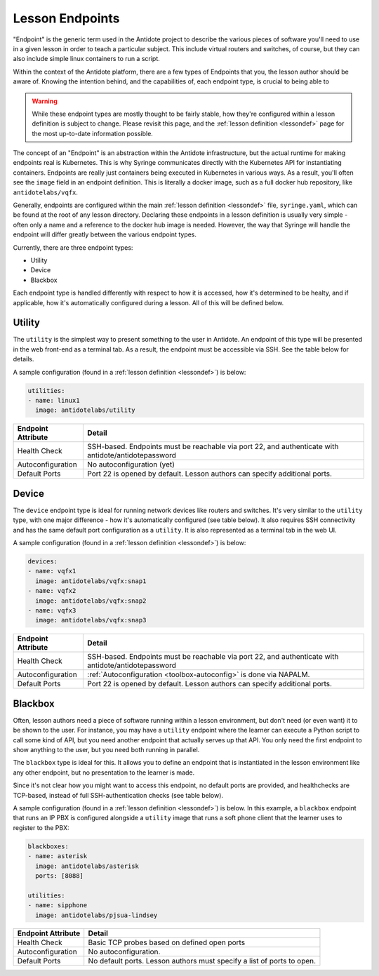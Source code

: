 .. _toolbox-endpoints:

Lesson Endpoints
============================

"Endpoint" is the generic term used in the Antidote project to describe the various pieces of software
you'll need to use in a given lesson in order to teach a particular subject. This include virtual routers
and switches, of course, but they can also include simple linux containers to run a script.

Within the context of the Antidote platform, there are a few types of Endpoints that you, the
lesson author should be aware of. Knowing the intention behind, and the capabilities of, each endpoint
type, is crucial to being able to

.. WARNING::

    While these endpoint types are mostly thought to be fairly stable, how they're configured within a lesson
    definition is subject to change. Please revisit this page, and the :ref:`lesson definition <lessondef>`
    page for the most up-to-date information possible.

The concept of an "Endpoint" is an abstraction within the Antidote infrastructure, but the actual runtime
for making endpoints real is Kubernetes. This is why Syringe communicates directly with the Kubernetes
API for instantiating containers. Endpoints are really just containers being executed in Kubernetes
in various ways. As a result, you'll often see the ``image`` field in an endpoint definition. This is
literally a docker image, such as a full docker hub repository, like ``antidotelabs/vqfx``.

Generally, endpoints are configured within the main :ref:`lesson definition <lessondef>` file, ``syringe.yaml``,
which can be found at the root of any lesson directory. Declaring these endpoints in a lesson definition is
usually very simple - often only a name and a reference to the docker hub image is needed. However,
the way that Syringe will handle the endpoint will differ greatly between the various endpoint types.

Currently, there are three endpoint types:

* Utility
* Device
* Blackbox

Each endpoint type is handled differently with respect to how it is accessed, how it's determined to be
healty, and if applicable, how it's automatically configured during a lesson. All of this will be defined
below.

Utility
^^^^^^^

The ``utility`` is the simplest way to present something to the user in Antidote. An endpoint
of this type will be presented in the web front-end as a terminal tab. As a result, the endpoint
must be accessible via SSH. See the table below for details.

A sample configuration (found in a :ref:`lesson definition <lessondef>`) is below:

.. CODE:: yaml

  utilities:
  - name: linux1
    image: antidotelabs/utility

+----------------------+---------------------------------------------------+
|  Endpoint Attribute  |            Detail                                 |
+======================+===================================================+
| Health Check         |  SSH-based. Endpoints must be reachable via port  |
|                      |  22, and authenticate with                        |
|                      |  antidote/antidotepassword                        |
+----------------------+---------------------------------------------------+
| Autoconfiguration    |  No autoconfiguration (yet)                       |
+----------------------+---------------------------------------------------+
| Default Ports        |  Port 22 is opened by default. Lesson authors can |
|                      |  specify additional ports.                        |
+----------------------+---------------------------------------------------+

Device
^^^^^^

The ``device`` endpoint type is ideal for running network devices like routers and switches. It's
very similar to the ``utility`` type, with one major difference - how it's automatically
configured (see table below). It also requires SSH connectivity and has the same default port
configuration as a ``utility``. It is also represented as a terminal tab in the web UI.

A sample configuration (found in a :ref:`lesson definition <lessondef>`) is below:

.. CODE:: yaml

  devices:
  - name: vqfx1
    image: antidotelabs/vqfx:snap1
  - name: vqfx2
    image: antidotelabs/vqfx:snap2
  - name: vqfx3
    image: antidotelabs/vqfx:snap3

+----------------------+---------------------------------------------------+
|  Endpoint Attribute  |            Detail                                 |
+======================+===================================================+
| Health Check         |  SSH-based. Endpoints must be reachable via port  |
|                      |  22, and authenticate with                        |
|                      |  antidote/antidotepassword                        |
+----------------------+---------------------------------------------------+
| Autoconfiguration    |  :ref:`Autoconfiguration <toolbox-autoconfig>`    |
|                      |  is done via NAPALM.                              |
+----------------------+---------------------------------------------------+
| Default Ports        |  Port 22 is opened by default. Lesson authors can |
|                      |  specify additional ports.                        |
+----------------------+---------------------------------------------------+

Blackbox
^^^^^^^^

Often, lesson authors need a piece of software running within a lesson environment, but don't
need (or even want) it to be shown to the user. For instance, you may have a ``utility`` endpoint
where the learner can execute a Python script to call some kind of API, but you need
another endpoint that actually serves up that API. You only need the first endpoint to show anything
to the user, but you need both running in parallel.

The ``blackbox`` type is ideal for this. It allows you to define an endpoint that is instantiated in the
lesson environment like any other endpoint, but no presentation to the learner is made.

Since it's not clear how you might want to access this endpoint, no default ports are provided, and
healthchecks are TCP-based, instead of full SSH-authentication checks (see table below).

A sample configuration (found in a :ref:`lesson definition <lessondef>`) is below. In this example,
a ``blackbox`` endpoint that runs an IP PBX is configured alongside a ``utility`` image that runs
a soft phone client that the learner uses to register to the PBX:

.. CODE:: yaml

  blackboxes:
  - name: asterisk
    image: antidotelabs/asterisk
    ports: [8088]
    
  utilities:
  - name: sipphone
    image: antidotelabs/pjsua-lindsey

+----------------------+---------------------------------------------------+
|  Endpoint Attribute  |            Detail                                 |
+======================+===================================================+
| Health Check         |  Basic TCP probes based on defined open ports     |
+----------------------+---------------------------------------------------+
| Autoconfiguration    |  No autoconfiguration.                            |
+----------------------+---------------------------------------------------+
| Default Ports        |  No default ports. Lesson authors must specify    |
|                      |  a list of ports to open.                         |
+----------------------+---------------------------------------------------+
